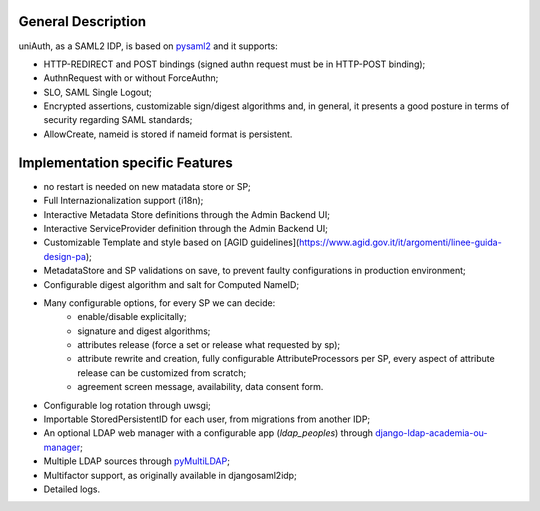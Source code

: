 General Description
^^^^^^^^^^^^^^^^^^^

uniAuth, as a SAML2 IDP, is based on `pysaml2 <https://github.com/IdentityPython/pysaml2>`__ and it supports:

- HTTP-REDIRECT and POST bindings  (signed authn request must be in HTTP-POST binding);
- AuthnRequest with or without ForceAuthn;
- SLO, SAML Single Logout;
- Encrypted assertions, customizable sign/digest algorithms and, in general, it presents a good posture in terms of security regarding SAML standards;
- AllowCreate, nameid is stored if nameid format is persistent.


Implementation specific Features
^^^^^^^^^^^^^^^^^^^^^^^^^^^^^^^^

- no restart is needed on new matadata store or SP;
- Full Internazionalization support (i18n);
- Interactive Metadata Store definitions through the Admin Backend UI;
- Interactive ServiceProvider definition through the Admin Backend UI;
- Customizable Template and style based on [AGID guidelines](https://www.agid.gov.it/it/argomenti/linee-guida-design-pa);
- MetadataStore and SP validations on save, to prevent faulty configurations in production environment;
- Configurable digest algorithm and salt for Computed NameID;
- Many configurable options, for every SP we can decide:
    - enable/disable explicitally;
    - signature and digest algorithms;
    - attributes release (force a set or release what requested by sp);
    - attribute rewrite and creation, fully configurable AttributeProcessors per SP, every aspect of attribute release can be customized from scratch;
    - agreement screen message, availability, data consent form.
- Configurable log rotation through uwsgi;
- Importable StoredPersistentID for each user, from migrations from another IDP;
- An optional LDAP web manager with a configurable app (`ldap_peoples`) through `django-ldap-academia-ou-manager <https://github.com/peppelinux/django-ldap-academia-ou-manager>`__;
- Multiple LDAP sources through `pyMultiLDAP <https://github.com/peppelinux/pyMultiLDAP>`__;
- Multifactor support, as originally available in djangosaml2idp;
- Detailed logs.
